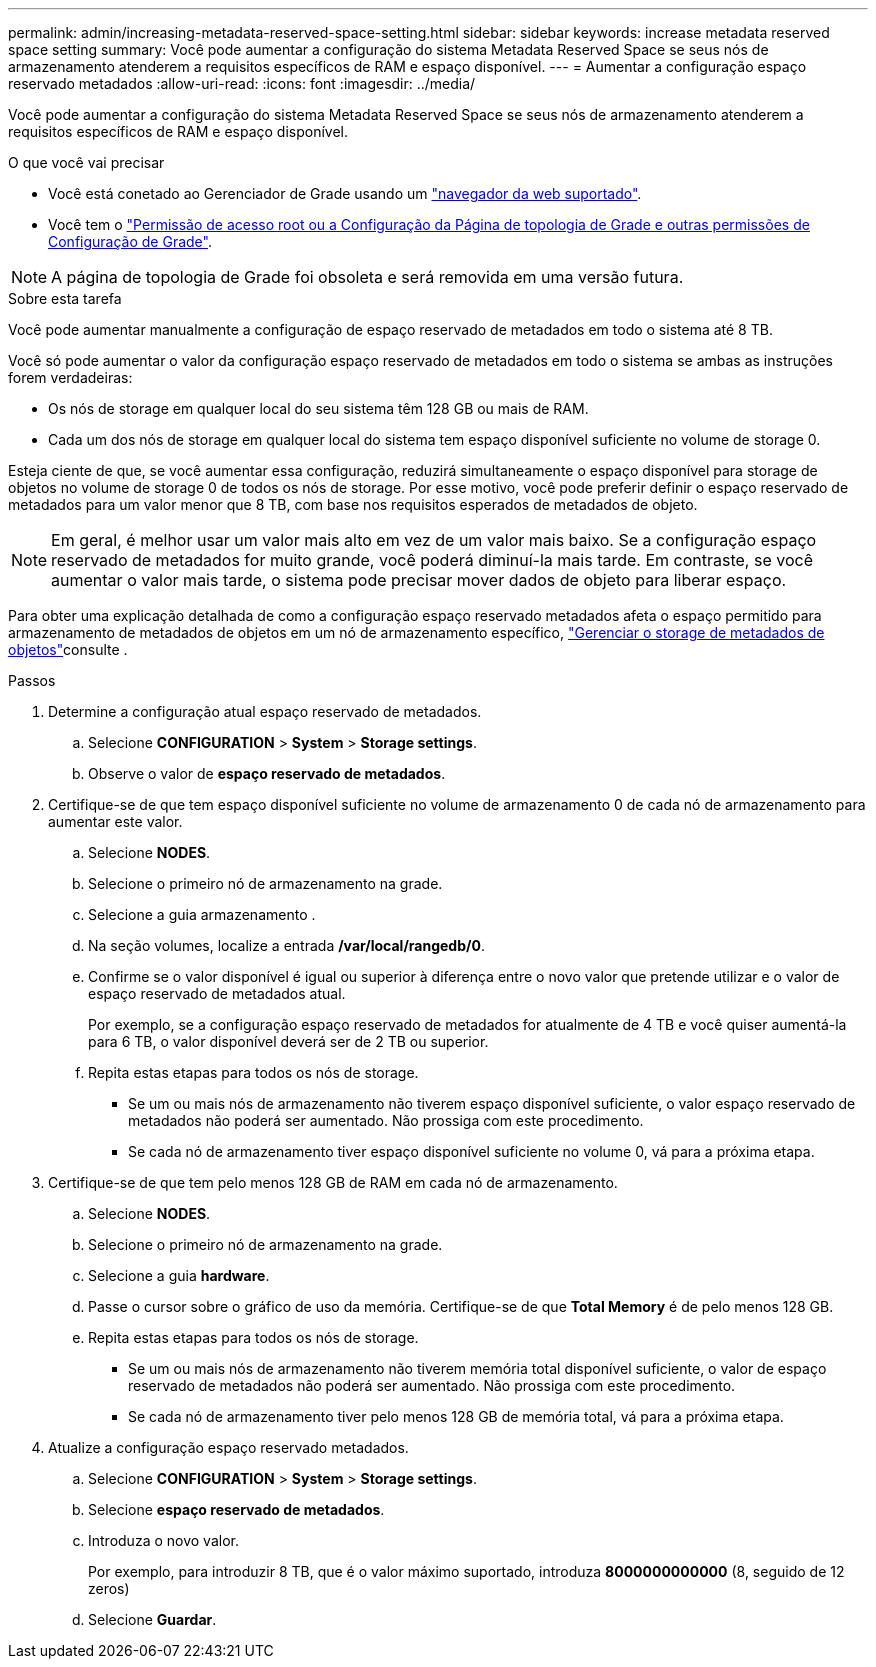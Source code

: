 ---
permalink: admin/increasing-metadata-reserved-space-setting.html 
sidebar: sidebar 
keywords: increase metadata reserved space setting 
summary: Você pode aumentar a configuração do sistema Metadata Reserved Space se seus nós de armazenamento atenderem a requisitos específicos de RAM e espaço disponível. 
---
= Aumentar a configuração espaço reservado metadados
:allow-uri-read: 
:icons: font
:imagesdir: ../media/


[role="lead"]
Você pode aumentar a configuração do sistema Metadata Reserved Space se seus nós de armazenamento atenderem a requisitos específicos de RAM e espaço disponível.

.O que você vai precisar
* Você está conetado ao Gerenciador de Grade usando um link:web-browser-requirements.html["navegador da web suportado"].
* Você tem o link:admin-group-permissions.html["Permissão de acesso root ou a Configuração da Página de topologia de Grade e outras permissões de Configuração de Grade"].



NOTE: A página de topologia de Grade foi obsoleta e será removida em uma versão futura.

.Sobre esta tarefa
Você pode aumentar manualmente a configuração de espaço reservado de metadados em todo o sistema até 8 TB.

Você só pode aumentar o valor da configuração espaço reservado de metadados em todo o sistema se ambas as instruções forem verdadeiras:

* Os nós de storage em qualquer local do seu sistema têm 128 GB ou mais de RAM.
* Cada um dos nós de storage em qualquer local do sistema tem espaço disponível suficiente no volume de storage 0.


Esteja ciente de que, se você aumentar essa configuração, reduzirá simultaneamente o espaço disponível para storage de objetos no volume de storage 0 de todos os nós de storage. Por esse motivo, você pode preferir definir o espaço reservado de metadados para um valor menor que 8 TB, com base nos requisitos esperados de metadados de objeto.


NOTE: Em geral, é melhor usar um valor mais alto em vez de um valor mais baixo. Se a configuração espaço reservado de metadados for muito grande, você poderá diminuí-la mais tarde. Em contraste, se você aumentar o valor mais tarde, o sistema pode precisar mover dados de objeto para liberar espaço.

Para obter uma explicação detalhada de como a configuração espaço reservado metadados afeta o espaço permitido para armazenamento de metadados de objetos em um nó de armazenamento específico, link:managing-object-metadata-storage.html["Gerenciar o storage de metadados de objetos"]consulte .

.Passos
. Determine a configuração atual espaço reservado de metadados.
+
.. Selecione *CONFIGURATION* > *System* > *Storage settings*.
.. Observe o valor de *espaço reservado de metadados*.


. Certifique-se de que tem espaço disponível suficiente no volume de armazenamento 0 de cada nó de armazenamento para aumentar este valor.
+
.. Selecione *NODES*.
.. Selecione o primeiro nó de armazenamento na grade.
.. Selecione a guia armazenamento .
.. Na seção volumes, localize a entrada */var/local/rangedb/0*.
.. Confirme se o valor disponível é igual ou superior à diferença entre o novo valor que pretende utilizar e o valor de espaço reservado de metadados atual.
+
Por exemplo, se a configuração espaço reservado de metadados for atualmente de 4 TB e você quiser aumentá-la para 6 TB, o valor disponível deverá ser de 2 TB ou superior.

.. Repita estas etapas para todos os nós de storage.
+
*** Se um ou mais nós de armazenamento não tiverem espaço disponível suficiente, o valor espaço reservado de metadados não poderá ser aumentado. Não prossiga com este procedimento.
*** Se cada nó de armazenamento tiver espaço disponível suficiente no volume 0, vá para a próxima etapa.




. Certifique-se de que tem pelo menos 128 GB de RAM em cada nó de armazenamento.
+
.. Selecione *NODES*.
.. Selecione o primeiro nó de armazenamento na grade.
.. Selecione a guia *hardware*.
.. Passe o cursor sobre o gráfico de uso da memória. Certifique-se de que *Total Memory* é de pelo menos 128 GB.
.. Repita estas etapas para todos os nós de storage.
+
*** Se um ou mais nós de armazenamento não tiverem memória total disponível suficiente, o valor de espaço reservado de metadados não poderá ser aumentado. Não prossiga com este procedimento.
*** Se cada nó de armazenamento tiver pelo menos 128 GB de memória total, vá para a próxima etapa.




. Atualize a configuração espaço reservado metadados.
+
.. Selecione *CONFIGURATION* > *System* > *Storage settings*.
.. Selecione *espaço reservado de metadados*.
.. Introduza o novo valor.
+
Por exemplo, para introduzir 8 TB, que é o valor máximo suportado, introduza *8000000000000* (8, seguido de 12 zeros)

.. Selecione *Guardar*.



